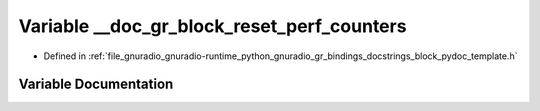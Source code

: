 .. _exhale_variable_block__pydoc__template_8h_1a2c99f5c2f4f12cee1a7addac09746145:

Variable __doc_gr_block_reset_perf_counters
===========================================

- Defined in :ref:`file_gnuradio_gnuradio-runtime_python_gnuradio_gr_bindings_docstrings_block_pydoc_template.h`


Variable Documentation
----------------------


.. doxygenvariable:: __doc_gr_block_reset_perf_counters
   :project: gnuradio